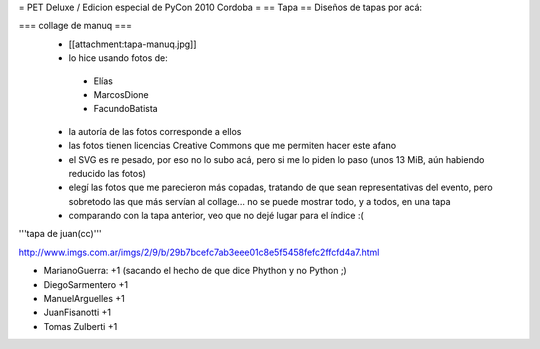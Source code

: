 = PET Deluxe / Edicion especial de PyCon 2010 Cordoba =
== Tapa ==
Diseños de tapas por acá:

=== collage de manuq ===
 * [[attachment:tapa-manuq.jpg]]
 * lo hice usando fotos de:
  * Elías
  * MarcosDione
  * FacundoBatista

 * la autoría de las fotos corresponde a ellos
 * las fotos tienen licencias Creative Commons que me permiten hacer este afano
 * el SVG es re pesado, por eso no lo subo acá, pero si me lo piden lo paso (unos 13 MiB, aún habiendo reducido las fotos)
 * elegí las fotos que me parecieron más copadas, tratando de que sean representativas del evento, pero sobretodo las que más servían al collage... no se puede mostrar todo, y a todos, en una tapa
 * comparando con la tapa anterior, veo que no dejé lugar para el índice :(

'''tapa de juan(cc)'''

http://www.imgs.com.ar/imgs/2/9/b/29b7bcefc7ab3eee01c8e5f5458fefc2ffcfd4a7.html

* MarianoGuerra: +1 (sacando el hecho de que dice Phython y no Python ;)

* DiegoSarmentero +1

* ManuelArguelles +1

* JuanFisanotti +1

* Tomas Zulberti +1
